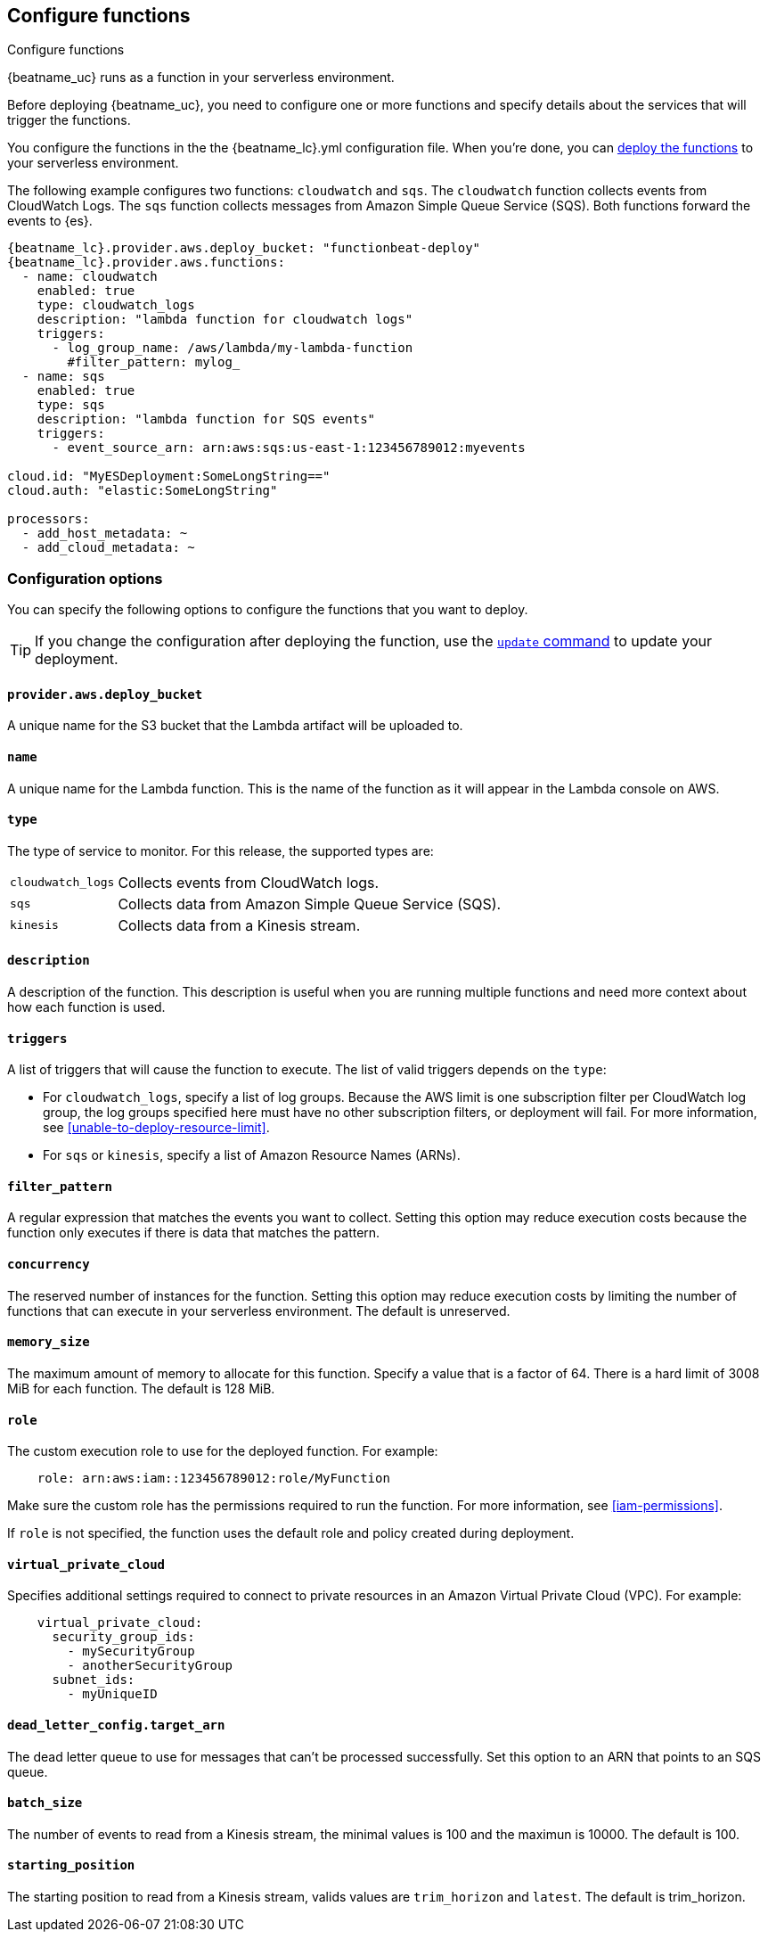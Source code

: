 [id="configuration-{beatname_lc}-options"]
[role="xpack"]
== Configure functions

++++
<titleabbrev>Configure functions</titleabbrev>
++++

{beatname_uc} runs as a function in your serverless environment.

Before deploying {beatname_uc}, you need to configure one or more functions and
specify details about the services that will trigger the functions.

You configure the functions in the the +{beatname_lc}.yml+ configuration file.
When you're done, you can <<{beatname_lc}-deploying,deploy the functions>>
to your serverless environment.

The following example configures two functions: `cloudwatch` and `sqs`. The
`cloudwatch` function collects events from CloudWatch Logs. The `sqs` function
collects messages from Amazon Simple Queue Service (SQS). Both functions forward
the events to {es}.

["source","sh",subs="attributes"]
----
{beatname_lc}.provider.aws.deploy_bucket: "functionbeat-deploy"
{beatname_lc}.provider.aws.functions:
  - name: cloudwatch
    enabled: true
    type: cloudwatch_logs
    description: "lambda function for cloudwatch logs"
    triggers:
      - log_group_name: /aws/lambda/my-lambda-function
        #filter_pattern: mylog_
  - name: sqs
    enabled: true
    type: sqs
    description: "lambda function for SQS events"
    triggers:
      - event_source_arn: arn:aws:sqs:us-east-1:123456789012:myevents

cloud.id: "MyESDeployment:SomeLongString=="
cloud.auth: "elastic:SomeLongString"

processors:
  - add_host_metadata: ~
  - add_cloud_metadata: ~
----

[id="{beatname_lc}-options"]
[float]
=== Configuration options
You can specify the following options to configure the functions that you want
to deploy.

TIP: If you change the configuration after deploying the function, use
the <<update-command,`update` command>> to update your deployment.

[float]
[id="{beatname_lc}-deploy-bucket"]
==== `provider.aws.deploy_bucket`

A unique name for the S3 bucket that the Lambda artifact will be uploaded to.

[float]
[id="{beatname_lc}-name"]
==== `name`

A unique name for the Lambda function. This is the name of the function as it
will appear in the Lambda console on AWS.

[float]
[id="{beatname_lc}-type"]
==== `type`

The type of service to monitor. For this release, the supported types
are:

[horizontal]
`cloudwatch_logs`:: Collects events from CloudWatch logs.
`sqs`:: Collects data from Amazon Simple Queue Service (SQS).
`kinesis`:: Collects data from a Kinesis stream.

[float]
[id="{beatname_lc}-description"]
==== `description`

A description of the function. This description is useful when you are running
multiple functions and need more context about how each function is used.

[float]
[id="{beatname_lc}-triggers"]
==== `triggers`

A list of triggers that will cause the function to execute. The list of valid
triggers depends on the `type`:

* For `cloudwatch_logs`, specify a list of log groups. Because the AWS limit is
one subscription filter per CloudWatch log group, the log groups specified here
must have no other subscription filters, or deployment will fail.
For more information, see <<unable-to-deploy-resource-limit>>.
* For `sqs` or `kinesis`, specify a list of Amazon Resource Names (ARNs).

[float]
[id="{beatname_lc}-filter_pattern"]
==== `filter_pattern`

A regular expression that matches the events you want to collect. Setting this
option may reduce execution costs because the function only executes if there is
data that matches the pattern.

[float]
[id="{beatname_lc}-concurrency"]
==== `concurrency`

The reserved number of instances for the function.  Setting this option may
reduce execution costs by limiting the number of functions that can execute in
your serverless environment. The default is unreserved.

[float]
[id="{beatname_lc}-memory-size"]
==== `memory_size`

The maximum amount of memory to allocate for this function. Specify a value that
is a factor of 64. There is a hard limit of 3008 MiB for each function. The
default is 128 MiB.

[float]
[id="{beatname_lc}-role"]
==== `role`

The custom execution role to use for the deployed function. For example:

[source,yaml]
----
    role: arn:aws:iam::123456789012:role/MyFunction
----

Make sure the custom role has the permissions required to run the function. For
more information, see <<iam-permissions>>.

If `role` is not specified, the function uses the default role and policy
created during deployment.

[float]
[id="{beatname_lc}-virtual_private_cloud"]
==== `virtual_private_cloud`

Specifies additional settings required to connect to private resources in an
Amazon Virtual Private Cloud (VPC). For example:

[source,yaml]
----
    virtual_private_cloud:
      security_group_ids:
        - mySecurityGroup
        - anotherSecurityGroup
      subnet_ids:
        - myUniqueID
----

[float]
[id="{beatname_lc}-dead-letter-config"]
==== `dead_letter_config.target_arn`

The dead letter queue to use for messages that can't be processed successfully.
Set this option to an ARN that points to an SQS queue.

[float]
[id="{beatname_lc}-batch-size"]
==== `batch_size`

The number of events to read from a Kinesis stream, the minimal values is 100 and the maximun is
10000. The default is 100.

[float]
[id="{beatname_lc}-starting-position"]
==== `starting_position`

The starting position to read from a Kinesis stream, valids values are `trim_horizon` and `latest`.
The default is trim_horizon.
